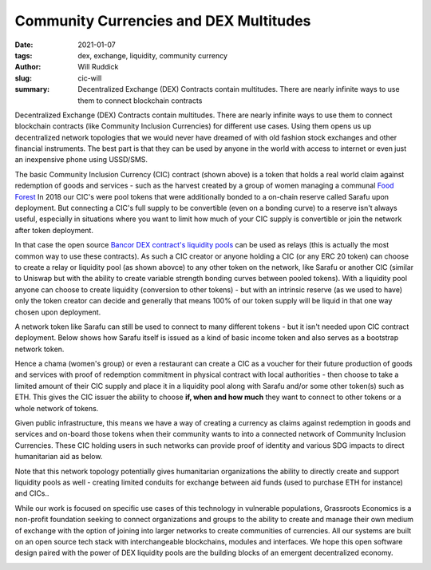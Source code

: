 
Community Currencies and DEX Multitudes
#########################################

:date: 2021-01-07
:tags: dex, exchange, liquidity, community currency
:author: Will Ruddick
:slug: cic-will
:summary: Decentralized Exchange (DEX) Contracts contain multitudes. There are nearly infinite ways to use them to connect blockchain contracts

Decentralized Exchange (DEX) Contracts contain multitudes. There are nearly infinite ways to use them to connect blockchain contracts (like Community Inclusion Currencies) for different use cases. Using them opens us up decentralized network topologies that we would never have dreamed of with old fashion stock exchanges and other financial instruments. The best part is that they can be used by anyone in the world with access to internet or even just an inexpensive phone using USSD/SMS.

.. image:: images/blog/cic-will1.webp
    :align: center
    :alt: cic-will1

The basic Community Inclusion Currency (CIC) contract (shown above) is a token that holds a real world claim against redemption of goods and services - such as the harvest created by a group of women managing a communal `Food Forest <https://www.grassrootseconomics.org/post/food-forests-and-syntropic-currencies>`_ In 2018 our CIC's were pool tokens that were additionally bonded to a on-chain reserve called Sarafu upon deployment. But connecting a CIC's full supply to be convertible (even on a bonding curve) to a reserve isn't always useful, especially in situations where you want to limit how much of your CIC supply is convertible or join the network after token deployment.

.. image:: images/blog/cic-will2.webp
    :align: center
    :alt: cic-will2

In that case the open source `Bancor DEX contract's liquidity pools <https://github.com/bancorprotocol/contracts-solidity>`_ can be used as relays (this is actually the most common way to use these contracts). As such a CIC creator or anyone holding a CIC  (or any ERC 20 token) can choose to create a relay or liquidity pool (as shown abovce) to any other token on the network, like Sarafu or another CIC (similar to Uniswap but with the ability to create variable strength bonding curves between pooled tokens). With a liquidity pool anyone can choose to create liquidity (conversion to other tokens) - but with an intrinsic reserve (as we used to have) only the token creator can decide and generally that means 100% of our token supply will be liquid in that one way chosen upon deployment.

A network token like Sarafu can still be used to connect to many different tokens - but it isn't needed upon CIC contract deployment. Below shows how Sarafu itself is issued as a kind of basic income token and also serves as a bootstrap network token.

.. image:: images/blog/cic-will3.webp
    :align: center
    :alt: cic-will3

Hence a chama (women's group) or even a restaurant can create a CIC as a voucher for their future production of goods and services with proof of redemption commitment in physical contract with local authorities - then choose to take a limited amount of their CIC supply and place it in a liquidity pool along with Sarafu and/or some other token(s) such as ETH. This gives the CIC issuer the ability to choose **if, when and how much** they want to connect to other tokens or a whole network of tokens.

Given public infrastructure, this means we have a way of creating a currency as claims against redemption in goods and services and on-board those tokens when their community wants to into a connected network of Community Inclusion Currencies. These CIC holding users in such networks can provide proof of identity and various SDG impacts to direct humanitarian aid as below.

.. image:: images/blog/cic-will4.webp
    :align: center
    :alt: cic-will4

Note that this network topology potentially gives humanitarian organizations the ability to directly create and support liquidity pools as well - creating limited conduits for exchange between aid funds (used to purchase ETH for instance) and CICs..

While our work is focused on specific use cases of this technology in vulnerable populations, Grassroots Economics is a non-profit foundation seeking to connect organizations and groups to the ability to create and manage their own medium of exchange with the option of joining into larger networks to create communities of currencies. All our systems are built on an open source tech stack with interchangeable blockchains, modules and interfaces. We hope this open software design paired with the power of DEX liquidity pools are the building blocks of an emergent decentralized economy.

.. image:: images/blog/cic-will5.webp
    :align: center
    :alt: cic-will5
